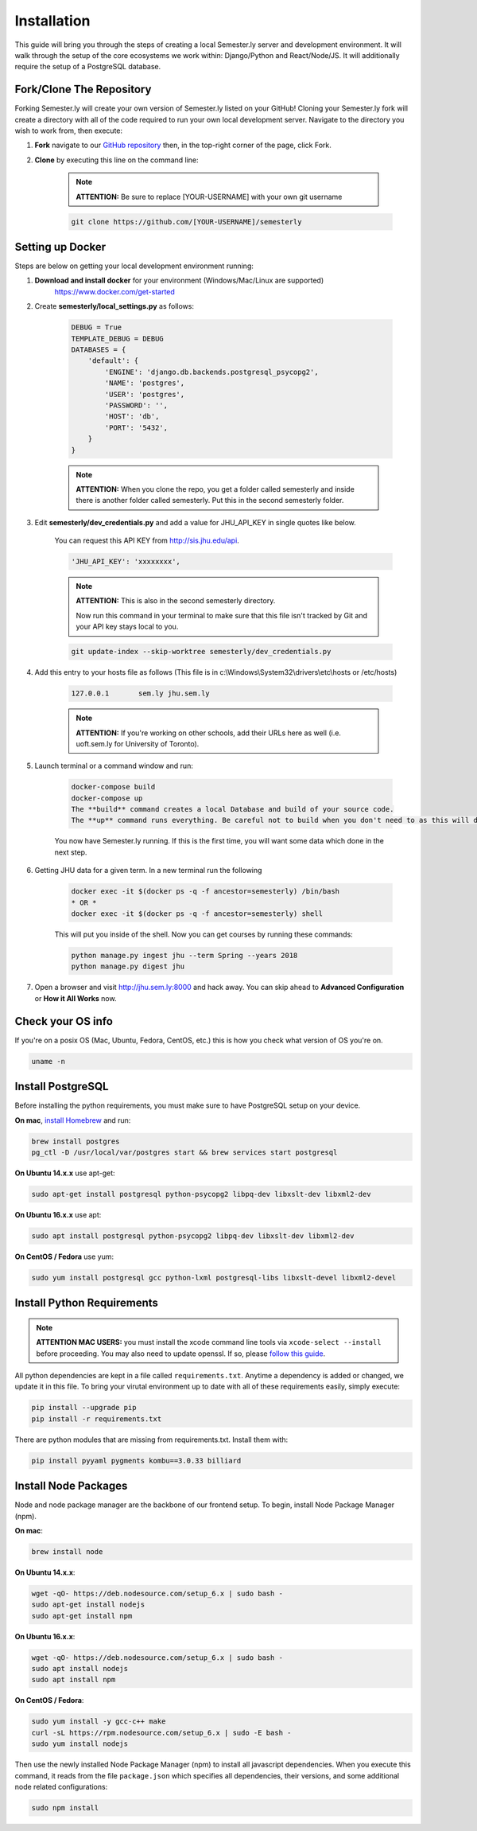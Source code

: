 .. _setup:

Installation
=============

This guide will bring you through the steps of creating a local Semester.ly server and development environment. It will walk through the setup of the core ecosystems we work within: Django/Python and React/Node/JS. It will additionally require the setup of a PostgreSQL database.

Fork/Clone The Repository
~~~~~~~~~~~~~~~~~~~~~~~~~
Forking Semester.ly will create your own version of Semester.ly listed on your GitHub!
Cloning your Semester.ly fork will create a directory with all of the code required to run your own local development server. Navigate to the directory you wish to work from, then execute:

1. **Fork** navigate to our `GitHub repository <https://github.com/jhuopensource/semesterly/>`_ then, in the top-right corner of the page, click Fork.

2. **Clone** by executing this line on the command line:

    .. note:: **ATTENTION:** Be sure to replace [YOUR-USERNAME] with your own git username

    .. code-block:: bash

         git clone https://github.com/[YOUR-USERNAME]/semesterly

Setting up Docker
~~~~~~~~~~~~~~~~~~~~~~~~~~~~~
Steps are below on getting your local development environment running:

1. **Download and install docker** for your environment (Windows/Mac/Linux are supported)
    https://www.docker.com/get-started

2. Create **semesterly/local_settings.py** as follows:

    .. code-block:: bash

        DEBUG = True
        TEMPLATE_DEBUG = DEBUG
        DATABASES = {
            'default': {
                'ENGINE': 'django.db.backends.postgresql_psycopg2',
                'NAME': 'postgres',
                'USER': 'postgres',
                'PASSWORD': '',
                'HOST': 'db',
                'PORT': '5432',
            }
        }

    .. note:: **ATTENTION:** When you clone the repo, you get a folder called semesterly and inside there is another folder called semesterly. Put this in the second semesterly folder.

3. Edit **semesterly/dev_credentials.py** and add a value for JHU_API_KEY in single quotes like below.

    You can request this API KEY from http://sis.jhu.edu/api.

    .. code-block:: bash

        'JHU_API_KEY': 'xxxxxxxx',

    .. note:: **ATTENTION:** This is also in the second semesterly directory.

        Now run this command in your terminal to make sure that this file isn't tracked by Git and your API key stays local to you.

    .. code-block:: bash

        git update-index --skip-worktree semesterly/dev_credentials.py

4. Add this entry to your hosts file as follows (This file is in c:\\Windows\\System32\\drivers\\etc\\hosts or /etc/hosts)

    .. code-block:: bash

        127.0.0.1       sem.ly jhu.sem.ly

    .. note:: **ATTENTION:** If you're working on other schools, add their URLs here as well (i.e. uoft.sem.ly for University of Toronto).

5. Launch terminal or a command window and run:

    .. code-block:: bash

        docker-compose build
        docker-compose up
        The **build** command creates a local Database and build of your source code.
        The **up** command runs everything. Be careful not to build when you don't need to as this will destroy your entire database and you'll need to ingest/digest again to get your course data (which takes about 30 minutes).

    You now have Semester.ly running. If this is the first time, you will want some data which done in the next step.

6. Getting JHU data for a given term. In a new terminal run the following

     .. code-block:: bash

        docker exec -it $(docker ps -q -f ancestor=semesterly) /bin/bash
        * OR *
        docker exec -it $(docker ps -q -f ancestor=semesterly) shell

     This will put you inside of the shell. Now you can get courses by running these commands:

     .. code-block:: bash

         python manage.py ingest jhu --term Spring --years 2018
         python manage.py digest jhu

7.  Open a browser and visit http://jhu.sem.ly:8000 and hack away.
    You can skip ahead to **Advanced Configuration** or **How it All Works** now.

Check your OS info
~~~~~~~~~~~~~~~~~~
If you're on a posix OS (Mac, Ubuntu, Fedora, CentOS, etc.) this is how you check what version of OS you're on.

.. code-block:: bash

    uname -n

Install PostgreSQL
~~~~~~~~~~~~~~~~~~
Before installing the python requirements, you must make sure to have PostgreSQL setup on your device.

**On mac**, `install Homebrew <http://brew.sh/>`_ and run:

.. code-block:: bash

    brew install postgres
    pg_ctl -D /usr/local/var/postgres start && brew services start postgresql

**On Ubuntu 14.x.x** use apt-get:

.. code-block:: bash

    sudo apt-get install postgresql python-psycopg2 libpq-dev libxslt-dev libxml2-dev

**On Ubuntu 16.x.x** use apt:

.. code-block:: bash

    sudo apt install postgresql python-psycopg2 libpq-dev libxslt-dev libxml2-dev

**On CentOS / Fedora** use yum:

.. code-block:: bash

    sudo yum install postgresql gcc python-lxml postgresql-libs libxslt-devel libxml2-devel

Install Python Requirements
~~~~~~~~~~~~~~~~~~~~~~~~~~~

.. note:: **ATTENTION MAC USERS:** you must install the xcode command line tools via ``xcode-select --install`` before proceeding. You may also need to update openssl. If so, please `follow this guide <https://medium.com/@katopz/how-to-upgrade-openssl-8d005554401>`_.

All python dependencies are kept in a file called ``requirements.txt``. Anytime a dependency is added or changed, we update it in this file. To bring your virutal environment up to date with all of these requirements easily, simply execute:

.. code-block:: bash

    pip install --upgrade pip
    pip install -r requirements.txt

There are python modules that are missing from requirements.txt. Install them with:

.. code-block:: bash

    pip install pyyaml pygments kombu==3.0.33 billiard

Install Node Packages
~~~~~~~~~~~~~~~~~~~~~~
Node and node package manager are the backbone of our frontend setup. To begin, install Node Package Manager (npm).

**On mac**:

.. code-block:: bash

    brew install node

**On Ubuntu 14.x.x**:

.. code-block:: bash

    wget -qO- https://deb.nodesource.com/setup_6.x | sudo bash -
    sudo apt-get install nodejs
    sudo apt-get install npm

**On Ubuntu 16.x.x**:

.. code-block:: bash

    wget -qO- https://deb.nodesource.com/setup_6.x | sudo bash -
    sudo apt install nodejs
    sudo apt install npm

**On CentOS / Fedora**:

.. code-block:: bash

    sudo yum install -y gcc-c++ make
    curl -sL https://rpm.nodesource.com/setup_6.x | sudo -E bash -
    sudo yum install nodejs

Then use the newly installed Node Package Manager (npm) to install all javascript dependencies. When you execute this command, it reads from the file ``package.json`` which specifies all dependencies, their versions, and some additional node related configurations:

.. code-block:: bash

    sudo npm install
